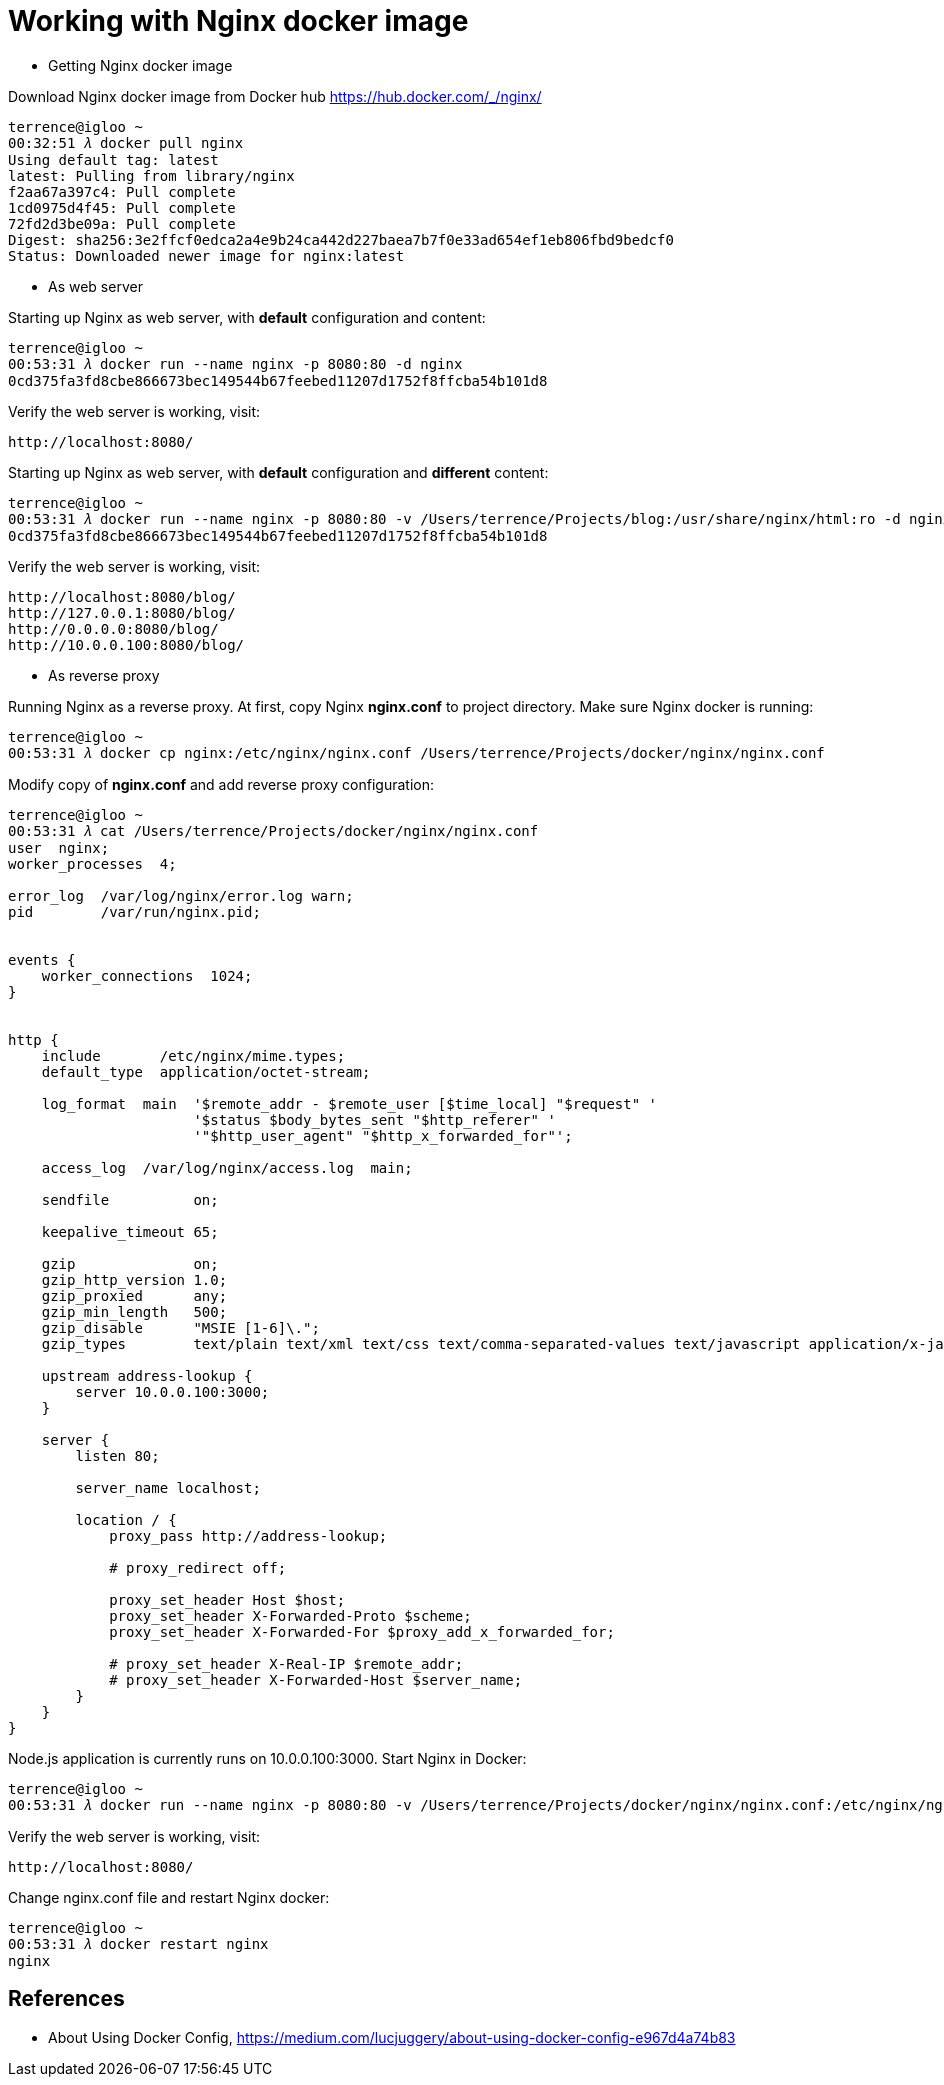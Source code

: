 Working with Nginx docker image
===============================

- Getting Nginx docker image

Download Nginx docker image from Docker hub https://hub.docker.com/_/nginx/

[source.console]
----
terrence@igloo ~
00:32:51 𝜆 docker pull nginx
Using default tag: latest
latest: Pulling from library/nginx
f2aa67a397c4: Pull complete
1cd0975d4f45: Pull complete
72fd2d3be09a: Pull complete
Digest: sha256:3e2ffcf0edca2a4e9b24ca442d227baea7b7f0e33ad654ef1eb806fbd9bedcf0
Status: Downloaded newer image for nginx:latest
----


- As web server

Starting up Nginx as web server, with **default** configuration and content:

[source.console]
----
terrence@igloo ~
00:53:31 𝜆 docker run --name nginx -p 8080:80 -d nginx
0cd375fa3fd8cbe866673bec149544b67feebed11207d1752f8ffcba54b101d8
----

Verify the web server is working, visit:

    http://localhost:8080/

Starting up Nginx as web server, with **default** configuration and **different** content:

[source.console]
----
terrence@igloo ~
00:53:31 𝜆 docker run --name nginx -p 8080:80 -v /Users/terrence/Projects/blog:/usr/share/nginx/html:ro -d nginx
0cd375fa3fd8cbe866673bec149544b67feebed11207d1752f8ffcba54b101d8
----

Verify the web server is working, visit:

    http://localhost:8080/blog/
    http://127.0.0.1:8080/blog/
    http://0.0.0.0:8080/blog/
    http://10.0.0.100:8080/blog/


- As reverse proxy

Running Nginx as a reverse proxy. At first, copy Nginx **nginx.conf** to project directory. Make sure Nginx docker is running:

[source.console]
----
terrence@igloo ~
00:53:31 𝜆 docker cp nginx:/etc/nginx/nginx.conf /Users/terrence/Projects/docker/nginx/nginx.conf
----

Modify copy of **nginx.conf** and add reverse proxy configuration:

[source.console]
----
terrence@igloo ~
00:53:31 𝜆 cat /Users/terrence/Projects/docker/nginx/nginx.conf
user  nginx;
worker_processes  4;

error_log  /var/log/nginx/error.log warn;
pid        /var/run/nginx.pid;


events {
    worker_connections  1024;
}


http {
    include       /etc/nginx/mime.types;
    default_type  application/octet-stream;

    log_format  main  '$remote_addr - $remote_user [$time_local] "$request" '
                      '$status $body_bytes_sent "$http_referer" '
                      '"$http_user_agent" "$http_x_forwarded_for"';

    access_log  /var/log/nginx/access.log  main;

    sendfile          on;

    keepalive_timeout 65;

    gzip              on;
    gzip_http_version 1.0;
    gzip_proxied      any;
    gzip_min_length   500;
    gzip_disable      "MSIE [1-6]\.";
    gzip_types        text/plain text/xml text/css text/comma-separated-values text/javascript application/x-javascript application/atom+xml;

    upstream address-lookup {
        server 10.0.0.100:3000;
    }

    server {
        listen 80;

        server_name localhost;

        location / {
            proxy_pass http://address-lookup;

            # proxy_redirect off;

            proxy_set_header Host $host;
            proxy_set_header X-Forwarded-Proto $scheme;
            proxy_set_header X-Forwarded-For $proxy_add_x_forwarded_for;

            # proxy_set_header X-Real-IP $remote_addr;
            # proxy_set_header X-Forwarded-Host $server_name;
        }
    }
}
----

Node.js application is currently runs on 10.0.0.100:3000. Start Nginx in Docker:

[source.console]
----
terrence@igloo ~
00:53:31 𝜆 docker run --name nginx -p 8080:80 -v /Users/terrence/Projects/docker/nginx/nginx.conf:/etc/nginx/nginx.conf:ro -d nginx
----

Verify the web server is working, visit:

    http://localhost:8080/


Change nginx.conf file and restart Nginx docker:

[source.console]
----
terrence@igloo ~
00:53:31 𝜆 docker restart nginx
nginx
----


References
----------

- About Using Docker Config, https://medium.com/lucjuggery/about-using-docker-config-e967d4a74b83